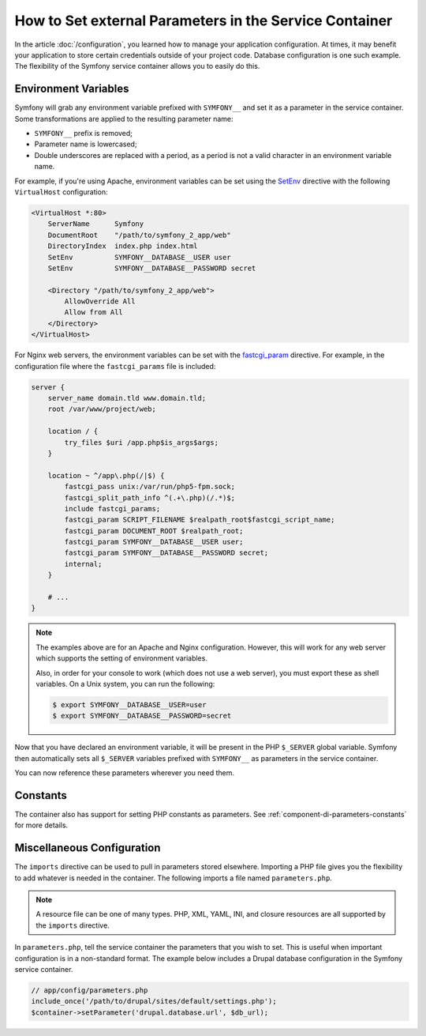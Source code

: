 .. index::
    single: Environments; External parameters

How to Set external Parameters in the Service Container
=======================================================

In the article :doc:`/configuration`, you learned how to manage your application
configuration. At times, it may benefit your application to store certain
credentials outside of your project code. Database configuration is one such
example. The flexibility of the Symfony service container allows you to easily
do this.

Environment Variables
---------------------

Symfony will grab any environment variable prefixed with ``SYMFONY__`` and
set it as a parameter in the service container. Some transformations are
applied to the resulting parameter name:

* ``SYMFONY__`` prefix is removed;
* Parameter name is lowercased;
* Double underscores are replaced with a period, as a period is not
  a valid character in an environment variable name.

For example, if you're using Apache, environment variables can be set using the
`SetEnv`_ directive with the following ``VirtualHost`` configuration:

.. code-block:: apache

    <VirtualHost *:80>
        ServerName      Symfony
        DocumentRoot    "/path/to/symfony_2_app/web"
        DirectoryIndex  index.php index.html
        SetEnv          SYMFONY__DATABASE__USER user
        SetEnv          SYMFONY__DATABASE__PASSWORD secret

        <Directory "/path/to/symfony_2_app/web">
            AllowOverride All
            Allow from All
        </Directory>
    </VirtualHost>

For Nginx web servers, the environment variables can be set with the `fastcgi_param`_
directive. For example, in the configuration file where the ``fastcgi_params``
file is included:

.. code-block:: nginx

    server {
        server_name domain.tld www.domain.tld;
        root /var/www/project/web;

        location / {
            try_files $uri /app.php$is_args$args;
        }

        location ~ ^/app\.php(/|$) {
            fastcgi_pass unix:/var/run/php5-fpm.sock;
            fastcgi_split_path_info ^(.+\.php)(/.*)$;
            include fastcgi_params;
            fastcgi_param SCRIPT_FILENAME $realpath_root$fastcgi_script_name;
            fastcgi_param DOCUMENT_ROOT $realpath_root;
            fastcgi_param SYMFONY__DATABASE__USER user;
            fastcgi_param SYMFONY__DATABASE__PASSWORD secret;
            internal;
        }

        # ...
    }

.. note::

    The examples above are for an Apache and Nginx configuration. However, this
    will work for any web server which supports the setting of environment
    variables.

    Also, in order for your console to work (which does not use a web server),
    you must export these as shell variables. On a Unix system, you can run
    the following:

    .. code-block:: terminal

        $ export SYMFONY__DATABASE__USER=user
        $ export SYMFONY__DATABASE__PASSWORD=secret

Now that you have declared an environment variable, it will be present
in the PHP ``$_SERVER`` global variable. Symfony then automatically sets all
``$_SERVER`` variables prefixed with ``SYMFONY__`` as parameters in the service
container.

You can now reference these parameters wherever you need them.

.. configuration-block::

    .. code-block:: yaml

        doctrine:
            dbal:
                driver:   pdo_mysql
                dbname:   symfony_project
                user:     '%database.user%'
                password: '%database.password%'

    .. code-block:: xml

        <!-- xmlns:doctrine="http://symfony.com/schema/dic/doctrine" -->
        <!-- xsi:schemaLocation="http://symfony.com/schema/dic/doctrine http://symfony.com/schema/dic/doctrine/doctrine-1.0.xsd"> -->

        <doctrine:config>
            <doctrine:dbal
                driver="pdo_mysql"
                dbname="symfony_project"
                user="%database.user%"
                password="%database.password%"
            />
        </doctrine:config>

    .. code-block:: php

        $container->loadFromExtension('doctrine', array(
            'dbal' => array(
                'driver'   => 'pdo_mysql',
                'dbname'   => 'symfony_project',
                'user'     => '%database.user%',
                'password' => '%database.password%',
            )
        ));

Constants
---------

The container also has support for setting PHP constants as parameters.
See :ref:`component-di-parameters-constants` for more details.

Miscellaneous Configuration
---------------------------

The ``imports`` directive can be used to pull in parameters stored elsewhere.
Importing a PHP file gives you the flexibility to add whatever is needed
in the container. The following imports a file named ``parameters.php``.

.. configuration-block::

    .. code-block:: yaml

        # app/config/config.yml
        imports:
            - { resource: parameters.php }

    .. code-block:: xml

        <!-- app/config/config.xml -->
        <imports>
            <import resource="parameters.php" />
        </imports>

    .. code-block:: php

        // app/config/config.php
        $loader->import('parameters.php');

.. note::

    A resource file can be one of many types. PHP, XML, YAML, INI, and
    closure resources are all supported by the ``imports`` directive.

In ``parameters.php``, tell the service container the parameters that you wish
to set. This is useful when important configuration is in a non-standard
format. The example below includes a Drupal database configuration in
the Symfony service container.

.. code-block:: php

    // app/config/parameters.php
    include_once('/path/to/drupal/sites/default/settings.php');
    $container->setParameter('drupal.database.url', $db_url);

.. _`SetEnv`: http://httpd.apache.org/docs/current/env.html
.. _`fastcgi_param`: http://nginx.org/en/docs/http/ngx_http_fastcgi_module.html#fastcgi_param
